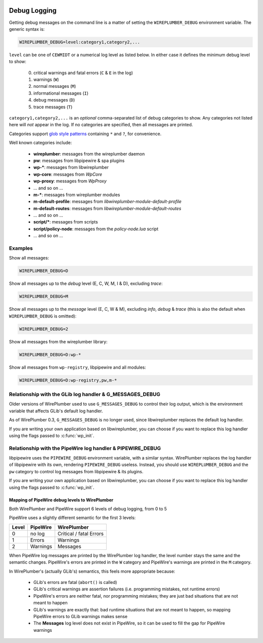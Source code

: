 .. _logging:

Debug Logging
=============

Getting debug messages on the command line is a matter of setting the
``WIREPLUMBER_DEBUG`` environment variable. The generic syntax is:

.. code::

   WIREPLUMBER_DEBUG=level:category1,category2,...

``level`` can be one of ``CEWMIDT`` or a numerical log level as listed below.
In either case it defines the minimum debug level to show:

  0. critical warnings and fatal errors (``C`` & ``E`` in the log)
  1. warnings (``W``)
  2. normal messages (``M``)
  3. informational messages (``I``)
  4. debug messages (``D``)
  5. trace messages (``T``)

``category1,category2,...`` is an *optional* comma-separated list of debug
categories to show. Any categories not listed here will *not* appear in the log.
If no categories are specified, then all messages are printed.

Categories support
`glob style patterns <https://developer.gnome.org/glib/stable/glib-Glob-style-pattern-matching.html>`_
containing ``*`` and ``?``, for convenience.

Well known categories include:

  - **wireplumber**: messages from the wireplumber daemon
  - **pw**: messages from libpipewire & spa plugins
  - **wp-***: messages from libwireplumber
  - **wp-core**: messages from *WpCore*
  - **wp-proxy**: messages from *WpProxy*
  - ... and so on ...
  - **m-***: messages from wireplumber modules
  - **m-default-profile**: messages from *libwireplumber-module-default-profile*
  - **m-default-routes**: messages from *libwireplumber-module-default-routes*
  - ... and so on ...
  - **script/***: messages from scripts
  - **script/policy-node**: messages from the *policy-node.lua* script
  - ... and so on ...

Examples
--------

Show all messages:

.. code::

   WIREPLUMBER_DEBUG=D

Show all messages up to the *debug* level (E, C, W, M, I & D), excluding *trace*:

.. code::

   WIREPLUMBER_DEBUG=M

Show all messages up to the *message* level (E, C, W & M),
excluding *info*, *debug* & *trace*
(this is also the default when ``WIREPLUMBER_DEBUG`` is omitted):

.. code::

   WIREPLUMBER_DEBUG=2

Show all messages from the wireplumber library:

.. code::

   WIREPLUMBER_DEBUG=D:wp-*

Show all messages from ``wp-registry``, libpipewire and all modules:

.. code::

   WIREPLUMBER_DEBUG=D:wp-registry,pw,m-*

Relationship with the GLib log handler & G_MESSAGES_DEBUG
---------------------------------------------------------

Older versions of WirePlumber used to use ``G_MESSAGES_DEBUG`` to control their
log output, which is the environment variable that affects GLib's default
log handler.

As of WirePlumber 0.3, ``G_MESSAGES_DEBUG`` is no longer used, since
libwireplumber replaces the default log handler.

If you are writing your own application based on libwireplumber, you can choose
if you want to replace this log handler using the flags passed to
:c:func:`wp_init`.

Relationship with the PipeWire log handler & PIPEWIRE_DEBUG
-----------------------------------------------------------

libpipewire uses the ``PIPEWIRE_DEBUG`` environment variable, with a similar syntax.
WirePlumber replaces the log handler of libpipewire with its own, rendering
``PIPEWIRE_DEBUG`` useless. Instead, you should use ``WIREPLUMBER_DEBUG`` and the
``pw`` category to control log messages from libpipewire & its plugins.

If you are writing your own application based on libwireplumber, you can choose
if you want to replace this log handler using the flags passed to
:c:func:`wp_init`.

Mapping of PipeWire debug levels to WirePlumber
^^^^^^^^^^^^^^^^^^^^^^^^^^^^^^^^^^^^^^^^^^^^^^^

Both WirePlumber and PipeWire support 6 levels of debug logging, from 0 to 5

PipeWire uses a slightly different semantic for the first 3 levels:

=====  ========  ===========
Level  PipeWire  WirePlumber
=====  ========  ===========
0      no log    Critical / fatal Errors
1      Errors    Warnings
2      Warnings  Messages
=====  ========  ===========

When PipeWire log messages are printed by the WirePlumber log handler, the
level number stays the same and the semantic changes. PipeWire's errors are
printed in the ``W`` category and PipeWire's warnings are printed in the
``M`` category.

In WirePlumber's (actually GLib's) semantics, this feels more appropriate
because:

  - GLib's errors are fatal (``abort()`` is called)
  - GLib's critical warnings are assertion failures (i.e. programming mistakes,
    not runtime errors)
  - PipeWire's errors are neither fatal, nor programming mistakes; they are
    just bad situations that are not meant to happen
  - GLib's warnings are exactly that: bad runtime situations that are not meant
    to happen, so mapping PipeWire errors to GLib warnings makes sense
  - The **Messages** log level does not exist in PipeWire, so it can be used to
    fill the gap for PipeWire warnings
